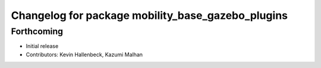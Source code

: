 ^^^^^^^^^^^^^^^^^^^^^^^^^^^^^^^^^^^^^^^^^^^^^^^^^^
Changelog for package mobility_base_gazebo_plugins
^^^^^^^^^^^^^^^^^^^^^^^^^^^^^^^^^^^^^^^^^^^^^^^^^^

Forthcoming
-----------
* Initial release
* Contributors: Kevin Hallenbeck, Kazumi Malhan
